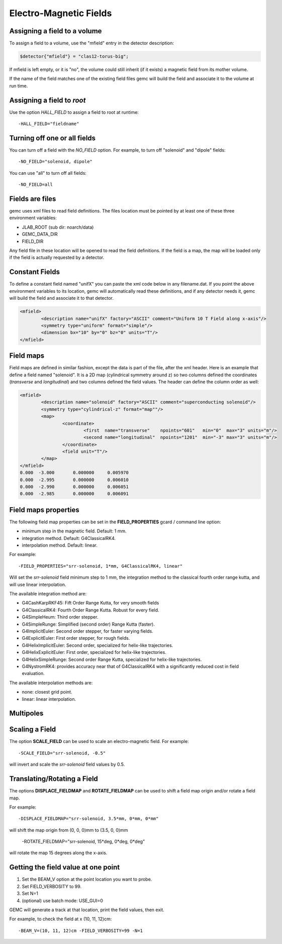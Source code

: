 
#######################
Electro-Magnetic Fields
#######################


Assigning a field to a volume
-----------------------------
To assign a field to a volume, use the "mfield" entry in the detector description:

.. code-block:: perl

 $detector{"mfield"} = "clas12-torus-big";

If mfield is left empty, or it is "no", the volume could still inherit (if it exists)
a magnetic field from its mother volume.

If the name of the field matches one of the existing field files gemc will build the
field and associate it to the volume at run time.


Assigning a field to *root*
---------------------------
Use the option *HALL_FIELD* to assign a field to root at runtime::

	-HALL_FIELD="fieldname"


Turning off one or all fields
-----------------------------

You can turn off a field with the *NO_FIELD* option. For example, to
turn off "solenoid" and "dipole" fields::

	-NO_FIELD="solenoid, dipole"

You can use "all" to turn off all fields::

	-NO_FIELD=all


Fields are files
----------------
gemc uses xml files to read field definitions. The files location must be pointed by at least
one of these three environment variables:

* JLAB_ROOT (sub dir: noarch/data)
* GEMC_DATA_DIR
* FIELD_DIR

Any field file in these location will be opened to read the field definitions. If the field is
a map, the map will be loaded only if the field is actually requested by a detector.

Constant Fields
---------------

To define a constant field named "unifX" you can paste the xml code below in any filename.dat.
If you point the above environment variables to its location, gemc will automatically read these definitions,
and if any detector needs it, gemc will build the field and associate it to that detector.

.. code-block:: bash

	<mfield>
		<description name="unifX" factory="ASCII" comment="Uniform 10 T Field along x-axis"/>
		<symmetry type="uniform" format="simple"/>
		<dimension bx="10" by="0" bz="0" units="T"/>
	</mfield>



Field maps
----------
Field maps are defined in similar fashion, except the data is part of the file, after the xml header.
Here is an example that define a field named "solenoid". It is a 2D map (cylindrical symmetry around z)
so two columns defined the coordinates (*transverse* and *longitudinal*) and two columns defined the
field values. The header can define the column order as well:


.. code-block:: bash

	<mfield>
		<description name="solenoid" factory="ASCII" comment="superconducting solenoid"/>
		<symmetry type="cylindrical-z" format="map""/>
		<map>
			<coordinate>
				<first  name="transverse"    npoints="601"   min="0"  max="3" units="m"/>
				<second name="longitudinal"  npoints="1201"  min="-3" max="3" units="m"/>
			</coordinate>
			<field unit="T"/>
		</map>
	</mfield>
	0.000  -3.000       0.000000     0.005970
	0.000  -2.995       0.000000     0.006010
	0.000  -2.990       0.000000     0.006051
	0.000  -2.985       0.000000     0.006091


.. _fieldAttributes:

Field maps properties
---------------------

The following field map properties can be set in the **FIELD_PROPERTIES** gcard / command line option:

- minimum step in the magnetic field. Default: 1 mm.
- integration method. Default: G4ClassicalRK4.
- interpolation method. Default: linear.

For example::

 -FIELD_PROPERTIES="srr-solenoid, 1*mm, G4ClassicalRK4, linear"

Will set the *srr-solenoid* field minimum step to 1 mm, the integration method to the
classical fourth order range kutta, and will use linear interpolation.

The available integration method are:

- G4CashKarpRKF45: Fift Order Range Kutta, for very smooth fields
- G4ClassicalRK4: Fourth Order Range Kutta. Robust for every field.
- G4SimpleHeum: Third order stepper.
- G4SimpleRunge: Simplified (second order) Range Kutta (faster).
- G4ImplicitEuler: Second order stepper, for faster varying fields.
- G4ExplicitEuler: First order stepper, for rough fields.
- G4HelixImplicitEuler: Second order, specialized for helix-like trajectories.
- G4HelixExplicitEuler: First order, specialized for helix-like trajectories.
- G4HelixSimpleRunge: Second order Range Kutta, specialized for helix-like trajectories.
- G4NystromRK4: provides accuracy near that of G4ClassicalRK4 with a significantly reduced cost in field evaluation.

The available interpolation methods are:

- none: closest grid point.
- linear: linear interpolation.




Multipoles
----------


.. _scalingField:

Scaling a Field
---------------

The option **SCALE_FIELD** can be used to scale an electro-magnetic field. For example::

 -SCALE_FIELD="srr-solenoid, -0.5"

will invert and scale the *srr-solenoid* field values by 0.5.


.. _translatingAndRotatingField:

Translating/Rotating a Field
----------------------------

The options **DISPLACE_FIELDMAP** and **ROTATE_FIELDMAP** can be used to shift a field map origin and/or rotate a field map.

For example::

 -DISPLACE_FIELDMAP="srr-solenoid, 3.5*mm, 0*mm, 0*mm"

will shift the map origin from (0, 0, 0)mm to (3.5, 0, 0)mm


 -ROTATE_FIELDMAP="srr-solenoid, 15*deg, 0*deg, 0*deg"

will rotate the map 15 degrees along the x-axis.








Getting the field value at one point
------------------------------------

1. Set the BEAM_V option at the point location you want to probe.
2. Set FIELD_VERBOSITY to 99.
3. Set N=1
4. (optional) use batch mode: USE_GUI=0

GEMC will generate a track at that location, print the field values, then exit.

For example, to check the field at x (10, 11, 12)cm::

 -BEAM_V=(10, 11, 12)cm -FIELD_VERBOSITY=99 -N=1


















